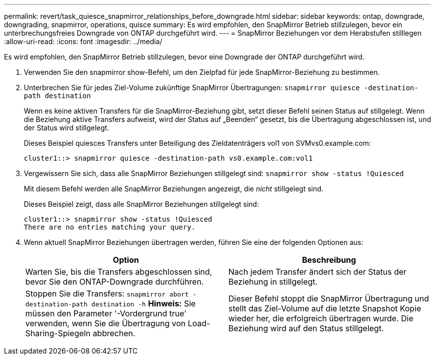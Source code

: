 ---
permalink: revert/task_quiesce_snapmirror_relationships_before_downgrade.html 
sidebar: sidebar 
keywords: ontap, downgrade, downgrading, snapmirror, operations, quisce 
summary: Es wird empfohlen, den SnapMirror Betrieb stillzulegen, bevor ein unterbrechungsfreies Downgrade von ONTAP durchgeführt wird. 
---
= SnapMirror Beziehungen vor dem Herabstufen stilllegen
:allow-uri-read: 
:icons: font
:imagesdir: ../media/


[role="lead"]
Es wird empfohlen, den SnapMirror Betrieb stillzulegen, bevor eine Downgrade der ONTAP durchgeführt wird.

. Verwenden Sie den snapmirror show-Befehl, um den Zielpfad für jede SnapMirror-Beziehung zu bestimmen.
. Unterbrechen Sie für jedes Ziel-Volume zukünftige SnapMirror Übertragungen: `snapmirror quiesce -destination-path destination`
+
Wenn es keine aktiven Transfers für die SnapMirror-Beziehung gibt, setzt dieser Befehl seinen Status auf stillgelegt. Wenn die Beziehung aktive Transfers aufweist, wird der Status auf „Beenden“ gesetzt, bis die Übertragung abgeschlossen ist, und der Status wird stillgelegt.

+
Dieses Beispiel quiesces Transfers unter Beteiligung des Zieldatenträgers vol1 von SVMvs0.example.com:

+
[listing]
----
cluster1::> snapmirror quiesce -destination-path vs0.example.com:vol1
----
. Vergewissern Sie sich, dass alle SnapMirror Beziehungen stillgelegt sind: `snapmirror show -status !Quiesced`
+
Mit diesem Befehl werden alle SnapMirror Beziehungen angezeigt, die _nicht_ stillgelegt sind.

+
Dieses Beispiel zeigt, dass alle SnapMirror Beziehungen stillgelegt sind:

+
[listing]
----
cluster1::> snapmirror show -status !Quiesced
There are no entries matching your query.
----
. Wenn aktuell SnapMirror Beziehungen übertragen werden, führen Sie eine der folgenden Optionen aus:
+
[cols="2*"]
|===
| Option | Beschreibung 


 a| 
Warten Sie, bis die Transfers abgeschlossen sind, bevor Sie den ONTAP-Downgrade durchführen.
 a| 
Nach jedem Transfer ändert sich der Status der Beziehung in stillgelegt.



 a| 
Stoppen Sie die Transfers: `snapmirror abort -destination-path destination -h` *Hinweis:* Sie müssen den Parameter '-Vordergrund true' verwenden, wenn Sie die Übertragung von Load-Sharing-Spiegeln abbrechen.
 a| 
Dieser Befehl stoppt die SnapMirror Übertragung und stellt das Ziel-Volume auf die letzte Snapshot Kopie wieder her, die erfolgreich übertragen wurde. Die Beziehung wird auf den Status stillgelegt.

|===

